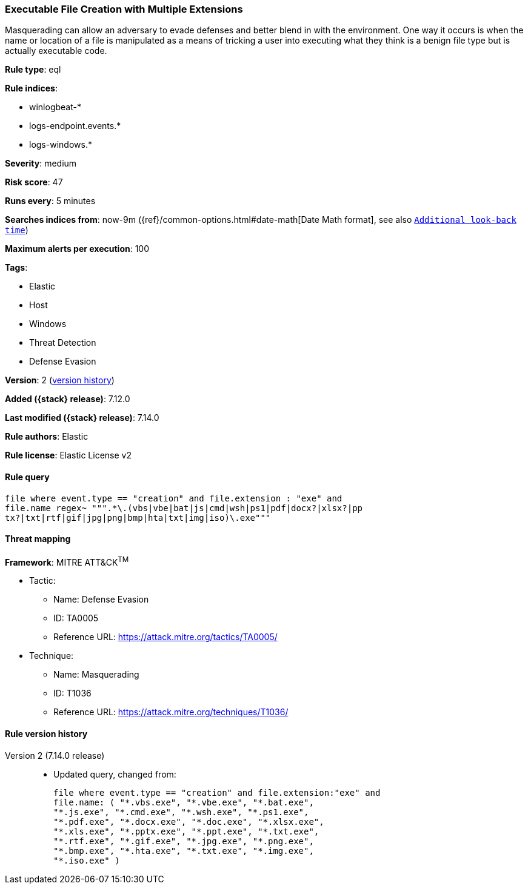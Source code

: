 [[executable-file-creation-with-multiple-extensions]]
=== Executable File Creation with Multiple Extensions

Masquerading can allow an adversary to evade defenses and better blend in with the environment. One way it occurs is when the name or location of a file is manipulated as a means of tricking a user into executing what they think is a benign file type but is actually executable code.

*Rule type*: eql

*Rule indices*:

* winlogbeat-*
* logs-endpoint.events.*
* logs-windows.*

*Severity*: medium

*Risk score*: 47

*Runs every*: 5 minutes

*Searches indices from*: now-9m ({ref}/common-options.html#date-math[Date Math format], see also <<rule-schedule, `Additional look-back time`>>)

*Maximum alerts per execution*: 100

*Tags*:

* Elastic
* Host
* Windows
* Threat Detection
* Defense Evasion

*Version*: 2 (<<executable-file-creation-with-multiple-extensions-history, version history>>)

*Added ({stack} release)*: 7.12.0

*Last modified ({stack} release)*: 7.14.0

*Rule authors*: Elastic

*Rule license*: Elastic License v2

==== Rule query


[source,js]
----------------------------------
file where event.type == "creation" and file.extension : "exe" and
file.name regex~ """.*\.(vbs|vbe|bat|js|cmd|wsh|ps1|pdf|docx?|xlsx?|pp
tx?|txt|rtf|gif|jpg|png|bmp|hta|txt|img|iso)\.exe"""
----------------------------------

==== Threat mapping

*Framework*: MITRE ATT&CK^TM^

* Tactic:
** Name: Defense Evasion
** ID: TA0005
** Reference URL: https://attack.mitre.org/tactics/TA0005/
* Technique:
** Name: Masquerading
** ID: T1036
** Reference URL: https://attack.mitre.org/techniques/T1036/

[[executable-file-creation-with-multiple-extensions-history]]
==== Rule version history

Version 2 (7.14.0 release)::
* Updated query, changed from:
+
[source, js]
----------------------------------
file where event.type == "creation" and file.extension:"exe" and
file.name: ( "*.vbs.exe", "*.vbe.exe", "*.bat.exe",
"*.js.exe", "*.cmd.exe", "*.wsh.exe", "*.ps1.exe",
"*.pdf.exe", "*.docx.exe", "*.doc.exe", "*.xlsx.exe",
"*.xls.exe", "*.pptx.exe", "*.ppt.exe", "*.txt.exe",
"*.rtf.exe", "*.gif.exe", "*.jpg.exe", "*.png.exe",
"*.bmp.exe", "*.hta.exe", "*.txt.exe", "*.img.exe",
"*.iso.exe" )
----------------------------------

